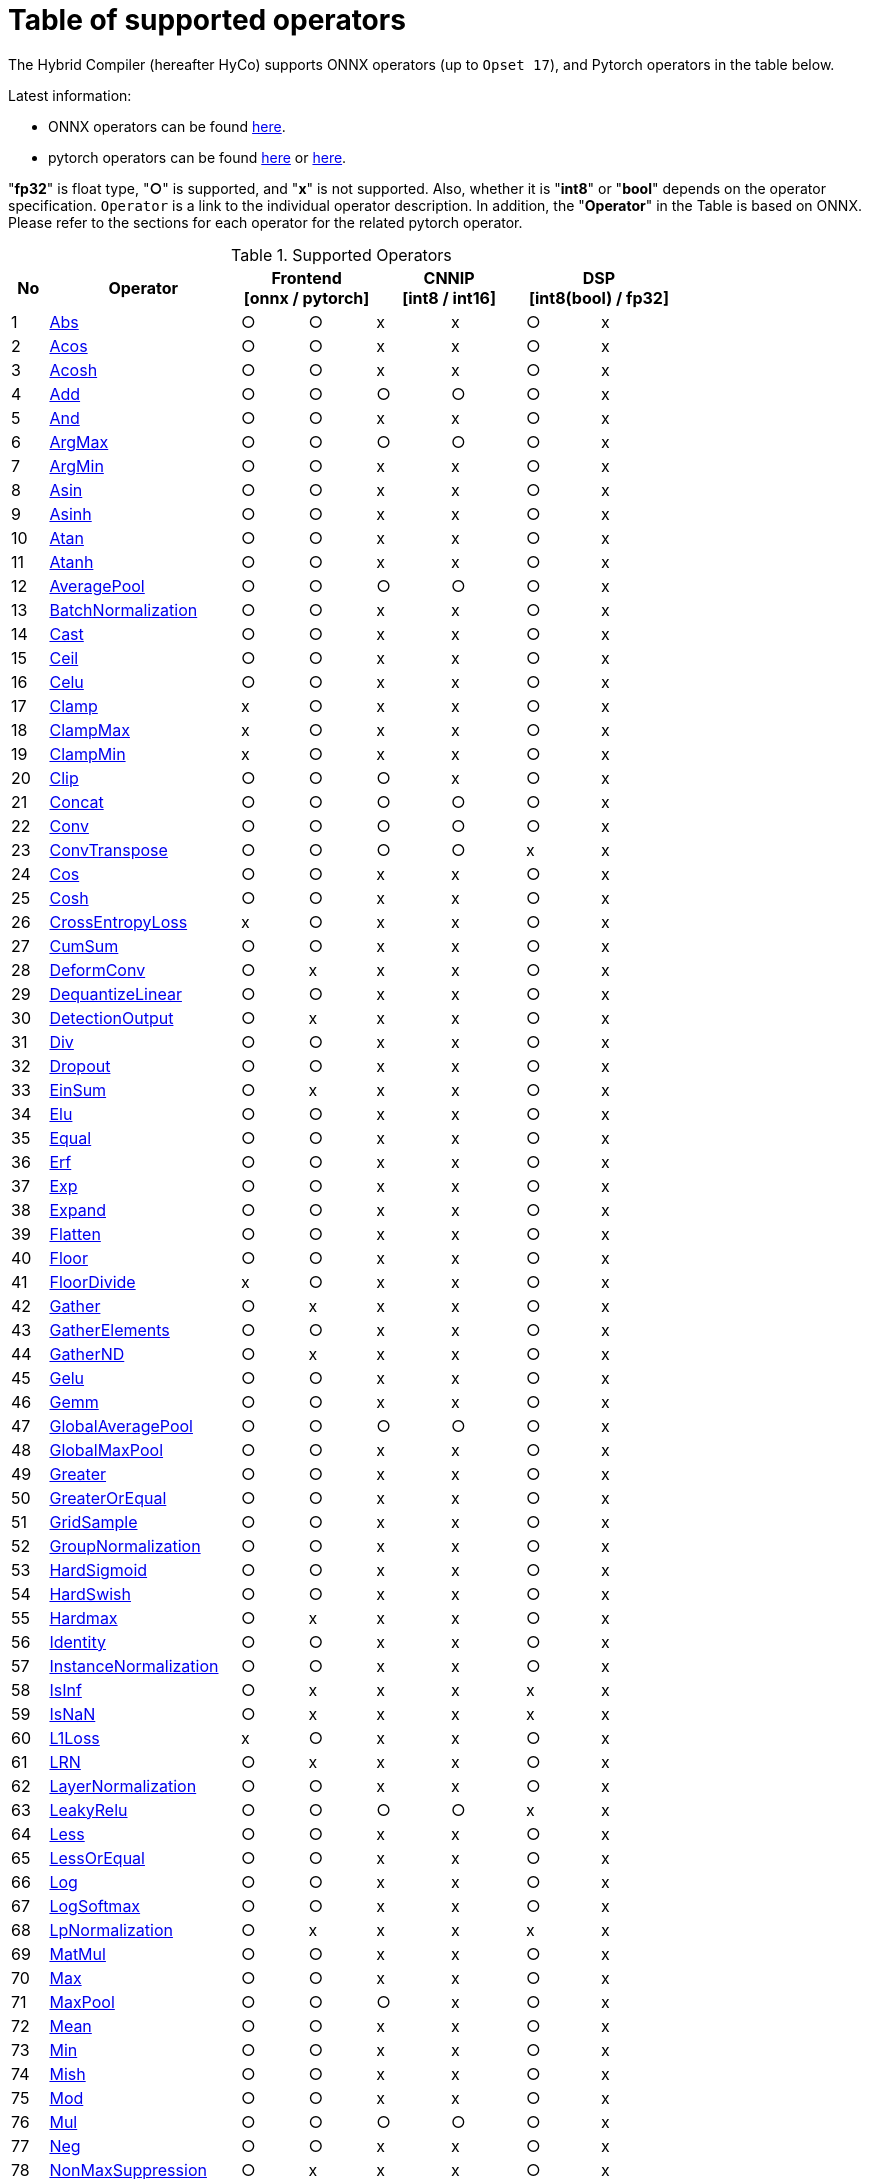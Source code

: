 = Table of supported operators

The Hybrid Compiler (hereafter HyCo) supports ONNX operators (up to `Opset 17`), and Pytorch operators in the table below.

Latest information:

* ONNX operators can be found https://github.com/onnx/onnx/blob/main/docs/Operators.md[here].
* pytorch operators can be found https://pytorch.org/docs/stable/torch.html[here] or https://pytorch.org/docs/stable/nn.html[here].

"*fp32*" is float type, "*○*" is supported, and "*x*" is not supported. Also, whether it is "*int8*" or "*bool*" depends on the operator specification.
`Operator` is a link to the individual operator description. In addition, the "*Operator*" in the Table is based on ONNX. Please refer to the sections for each operator for the related pytorch operator.

.Supported Operators
[width="100%", cols="^.^5%,^.^26%,^9%,^9%,^10%,^10%,^10%,^10%", options="header"]
|===
| No | Operator 2+| Frontend +
[onnx / pytorch] 2+| CNNIP +
[int8 / int16] 2+| DSP +
[int8(bool) / fp32]
| 1 | xref:operator/Abs.adoc[Abs] | ○ | ○ | x | x | ○ | x
| 2 | xref:operator/Acos.adoc[Acos] | ○ | ○ | x | x | ○ | x
| 3 | xref:operator/Acosh.adoc[Acosh] | ○ | ○ | x | x | ○ | x
| 4 | xref:operator/Add.adoc[Add] | ○ | ○ | ○ | ○ | ○ | x
| 5 | xref:operator/And.adoc[And] | ○ | ○ | x | x | ○ | x
| 6 | xref:operator/ArgMax.adoc[ArgMax] | ○ | ○ | ○ | ○ | ○ | x
| 7 | xref:operator/ArgMin.adoc[ArgMin] | ○ | ○ | x | x | ○ | x
| 8 | xref:operator/Asin.adoc[Asin] | ○ | ○ | x | x | ○ | x
| 9 | xref:operator/Asinh.adoc[Asinh] | ○ | ○ | x | x | ○ | x
| 10 | xref:operator/Atan.adoc[Atan] | ○ | ○ | x | x | ○ | x
| 11 | xref:operator/Atanh.adoc[Atanh] | ○ | ○ | x | x | ○ | x
| 12 | xref:operator/AveragePool.adoc[AveragePool] | ○ | ○ | ○ | ○ | ○ | x
| 13 | xref:operator/BatchNormalization.adoc[BatchNormalization] | ○ | ○ | x | x | ○ | x
| 14 | xref:operator/Cast.adoc[Cast] | ○ | ○ | x | x | ○ | x
| 15 | xref:operator/Ceil.adoc[Ceil] | ○ | ○ | x | x | ○ | x
| 16 | xref:operator/Celu.adoc[Celu] | ○ | ○ | x | x | ○ | x
| 17 | xref:operator/Clamp.adoc[Clamp] | x | ○ | x | x | ○ | x
| 18 | xref:operator/ClampMax.adoc[ClampMax] | x | ○ | x | x | ○ | x
| 19 | xref:operator/ClampMin.adoc[ClampMin] | x | ○ | x | x | ○ | x
| 20 | xref:operator/Clip.adoc[Clip] | ○ | ○ | ○ | x | ○ | x
| 21 | xref:operator/Concat.adoc[Concat] | ○ | ○ | ○ | ○ | ○ | x
| 22 | xref:operator/Conv.adoc[Conv] | ○ | ○ | ○ | ○  | ○ | x
| 23 | xref:operator/ConvTranspose.adoc[ConvTranspose] | ○ | ○ | ○ | ○ | x | x
| 24 | xref:operator/Cos.adoc[Cos] | ○ | ○ | x | x | ○ | x
| 25 | xref:operator/Cosh.adoc[Cosh] | ○ | ○ | x | x | ○ | x
| 26 | xref:operator/CrossEntropyLoss.adoc[CrossEntropyLoss] | x | ○ | x | x | ○ | x
| 27 | xref:operator/CumSum.adoc[CumSum] | ○ | ○ | x | x | ○ | x
| 28 | xref:operator/DeformConv.adoc[DeformConv] | ○ | x | x | x | ○ | x
| 29 | xref:operator/DequantizeLinear.adoc[DequantizeLinear] | ○ | ○ | x | x | ○ | x
| 30 | xref:operator/DetectionOutput.adoc[DetectionOutput] | ○ | x | x | x | ○ | x
| 31 | xref:operator/Div.adoc[Div] | ○ | ○ | x | x | ○ | x
| 32 | xref:operator/Dropout.adoc[Dropout] | ○ | ○ | x | x | ○ | x
| 33 | xref:operator/EinSum.adoc[EinSum] | ○ | x | x | x | ○ | x
| 34 | xref:operator/Elu.adoc[Elu] | ○ | ○ | x | x | ○ | x
| 35 | xref:operator/Equal.adoc[Equal] | ○ | ○ | x | x | ○ | x
| 36 | xref:operator/Erf.adoc[Erf] | ○ | ○ | x | x | ○ | x
| 37 | xref:operator/Exp.adoc[Exp] | ○ | ○ | x | x | ○ | x
| 38 | xref:operator/Expand.adoc[Expand] | ○ | ○ | x | x | ○ | x
| 39 | xref:operator/Flatten.adoc[Flatten] | ○ | ○ | x | x | ○ | x
| 40 | xref:operator/Floor.adoc[Floor] | ○ | ○ | x | x | ○ | x
| 41 | xref:operator/FloorDivide.adoc[FloorDivide] | x | ○ | x | x | ○ | x
| 42 | xref:operator/Gather.adoc[Gather] | ○ | x | x | x | ○ | x
| 43 | xref:operator/GatherElements.adoc[GatherElements] | ○ | ○ | x | x | ○ | x
| 44 | xref:operator/GatherND.adoc[GatherND] | ○ | x | x | x | ○ | x
| 45 | xref:operator/Gelu.adoc[Gelu] | ○ | ○ | x | x | ○ | x
| 46 | xref:operator/Gemm.adoc[Gemm] | ○ | ○ | x | x | ○ | x
| 47 | xref:operator/GlobalAveragePool.adoc[GlobalAveragePool] | ○ | ○ | ○ | ○ | ○ | x
| 48 | xref:operator/GlobalMaxPool.adoc[GlobalMaxPool] | ○ | ○ | x | x | ○ | x
| 49 | xref:operator/Greater.adoc[Greater] | ○ | ○ | x | x | ○ | x
| 50 | xref:operator/GreaterOrEqual.adoc[GreaterOrEqual] | ○ | ○ | x | x | ○ | x
| 51 | xref:operator/GridSample.adoc[GridSample] | ○ | ○ | x | x | ○ | x
| 52 | xref:operator/GroupNormalization.adoc[GroupNormalization] | ○ | ○ | x | x | ○ | x
| 53 | xref:operator/HardSigmoid.adoc[HardSigmoid] | ○ | ○ | x | x | ○ | x
| 54 | xref:operator/HardSwish.adoc[HardSwish] | ○ | ○ | x | x | ○ | x
| 55 | xref:operator/Hardmax.adoc[Hardmax] | ○ | x | x | x | ○ | x
| 56 | xref:operator/Identity.adoc[Identity] | ○ | ○ | x | x | ○ | x
| 57 | xref:operator/InstanceNormalization.adoc[InstanceNormalization] | ○ | ○ | x | x | ○ | x
| 58 | xref:operator/IsInf.adoc[IsInf] | ○ | x | x | x | x | x
| 59 | xref:operator/IsNaN.adoc[IsNaN] | ○ | x | x | x | x | x
| 60 | xref:operator/L1Loss.adoc[L1Loss] | x | ○ | x | x | ○ | x
| 61 | xref:operator/LRN.adoc[LRN] | ○ | x | x | x | ○ | x
| 62 | xref:operator/LayerNormalization.adoc[LayerNormalization] | ○ | ○ | x | x | ○ | x
| 63 | xref:operator/LeakyRelu.adoc[LeakyRelu] | ○ | ○ | ○ | ○ | x | x
| 64 | xref:operator/Less.adoc[Less] | ○ | ○ | x | x | ○ | x
| 65 | xref:operator/LessOrEqual.adoc[LessOrEqual] | ○ | ○ | x | x | ○ | x
| 66 | xref:operator/Log.adoc[Log] | ○ | ○ | x | x | ○ | x
| 67 | xref:operator/LogSoftmax.adoc[LogSoftmax] | ○ | ○ | x | x | ○ | x
| 68 | xref:operator/LpNormalization.adoc[LpNormalization] | ○ | x | x | x | x | x
| 69 | xref:operator/MatMul.adoc[MatMul] | ○ | ○ | x | x | ○ | x
| 70 | xref:operator/Max.adoc[Max] | ○ | ○ | x | x | ○ | x
| 71 | xref:operator/MaxPool.adoc[MaxPool] | ○ | ○ | ○ | x | ○ | x
| 72 | xref:operator/Mean.adoc[Mean] | ○ | ○ | x | x | ○ | x
| 73 | xref:operator/Min.adoc[Min] | ○ | ○ | x | x | ○ | x
| 74 | xref:operator/Mish.adoc[Mish] | ○ | ○ | x | x | ○ | x
| 75 | xref:operator/Mod.adoc[Mod] | ○ | ○ | x | x | ○ | x
| 76 | xref:operator/Mul.adoc[Mul] | ○ | ○ | ○ | ○ | ○ | x
| 77 | xref:operator/Neg.adoc[Neg] | ○ | ○ | x | x | ○ | x
| 78 | xref:operator/NonMaxSuppression.adoc[NonMaxSuppression] | ○ | x | x | x | ○ | x
| 79 | xref:operator/Not.adoc[Not] | ○ | ○ | x | x | ○ | x
| 80 | xref:operator/Or.adoc[Or] | ○ | ○ | x | x | ○ | x
| 81 | xref:operator/PRelu.adoc[PRelu] | ○ | x | x | x | ○ | x
| 82 | xref:operator/Pad.adoc[Pad] | ○ | ○ | x | x | ○ | x
| 83 | xref:operator/Pow.adoc[Pow] | ○ | ○ | x | x | ○ | x
| 84 | xref:operator/QuantizeLinear.adoc[QuantizeLinear] | ○ | ○ | x | x | ○ | x
| 85 | xref:operator/ReduceL1.adoc[ReduceL1] | ○ | x | x | x | ○ | x
| 86 | xref:operator/ReduceL2.adoc[ReduceL2] | ○ | ○ | x | x | ○ | x
| 87 | xref:operator/ReduceLogSum.adoc[ReduceLogSum] | ○ | x | x | x | ○ | x
| 88 | xref:operator/ReduceLogSumExp.adoc[ReduceLogSumExp] | ○ | x | x | x | ○ | x
| 89 | xref:operator/ReduceMax.adoc[ReduceMax] | ○ | ○ | x | x | ○ | x
| 90 | xref:operator/ReduceMean.adoc[ReduceMean] | ○ | x | ○ | x | ○ | x
| 91 | xref:operator/ReduceMin.adoc[ReduceMin] | ○ | x | x | x | ○ | x
| 92 | xref:operator/ReduceProd.adoc[ReduceProd] | ○ | ○ | x | x | ○ | x
| 93 | xref:operator/ReduceSum.adoc[ReduceSum] | ○ | ○ | x | x | ○ | x
| 94 | xref:operator/ReduceSumSquare.adoc[ReduceSumSquare] | ○ | x | x | x | ○ | x
| 95 | xref:operator/Relu.adoc[Relu] | ○ | ○ | ○ | ○ | ○ | x
| 96 | xref:operator/Reshape.adoc[Reshape] | ○ | ○ | ○ | x | ○ | x
| 97 | xref:operator/Resize.adoc[Resize] | ○ | ○ | ○ | ○ | ○ | x
| 98 | xref:operator/RoiAlign.adoc[RoiAlign] | ○ | x | x | x | x | x
| 99 | xref:operator/Roll.adoc[Roll] | x | ○ | x | x | ○ | x
| 100 | xref:operator/Round.adoc[Round] | ○ | ○ | x | x | ○ | x
| 101 | xref:operator/ScatterElements.adoc[ScatterElements] | ○ | x | x | x | ○ | x
| 102 | xref:operator/ScatterND.adoc[ScatterND] | ○ | x | x | x | ○ | x
| 103 | xref:operator/Selu.adoc[Selu] | ○ | ○ | x | x | ○ | x
| 104 | xref:operator/Shape.adoc[Shape] | ○ | ○ | x | x | ○ | x
| 105 | xref:operator/SiLU.adoc[SiLU] | x | ○ | x | x | ○ | x
| 106 | xref:operator/Sigmoid.adoc[Sigmoid] | ○ | ○ | ○ | ○ | ○ | x
| 107 | xref:operator/Sign.adoc[Sign] | ○ | ○ | x | x | ○ | x
| 108 | xref:operator/Sin.adoc[Sin] | ○ | ○ | x | x | ○ | x
| 109 | xref:operator/Sinh.adoc[Sinh] | ○ | ○ | x | x | ○ | x
| 110 | xref:operator/Slice.adoc[Slice] | ○ | x | x | x | ○ | x
| 111 | xref:operator/Softmax.adoc[Softmax] | ○ | ○ | x | x | ○ | x
| 112 | xref:operator/Softplus.adoc[Softplus] | ○ | ○ | x | x | ○ | x
| 113 | xref:operator/Softsign.adoc[Softsign] | ○ | ○ | x | x | ○ | x
| 114 | xref:operator/Split.adoc[Split] | ○ | ○ | x | x | ○ | x
| 115 | xref:operator/Sqrt.adoc[Sqrt] | ○ | ○ | x | x | ○ | x
| 116 | xref:operator/Squeeze.adoc[Squeeze] | ○ | ○ | x | x | ○ | x
| 117 | xref:operator/Sub.adoc[Sub] | ○ | ○ | x | x | ○ | x
| 118 | xref:operator/Sum.adoc[Sum] | ○ | x | x | x | ○ | x
| 119 | xref:operator/Tan.adoc[Tan] | ○ | ○ | x | x | ○ | x
| 120 | xref:operator/Tanh.adoc[Tanh] | ○ | ○ | ○ | ○ | ○ | x
| 121 | xref:operator/ThresholdedRelu.adoc[ThresholdedRelu] | ○ | x | x | x | ○ | x
| 122 | xref:operator/Tile.adoc[Tile] | ○ | ○ | x | x | ○ | x
| 123 | xref:operator/TopK.adoc[TopK] | ○ | ○ | x | x | ○ | x
| 124 | xref:operator/Transpose.adoc[Transpose] | ○ | ○ | x | x | ○ | x
| 125 | xref:operator/Unsqueeze.adoc[Unsqueeze] | ○ | ○ | x | x | ○ | x
| 126 | xref:operator/Where.adoc[Where] | ○ | ○ | x | x | ○ | x
| 127 | xref:operator/Xor.adoc[Xor] | ○ | ○ | x | x | ○ | x
| 128 | xref:operator/ZerosLike.adoc[ZerosLike] | x | ○ | x | x | ○ | x
|===

